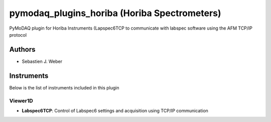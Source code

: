pymodaq_plugins_horiba (Horiba Spectrometers)
#############################################

.. image:: https://img.shields.io/pypi/v/pymodaq_plugins_horiba.svg
   :target: https://pypi.org/project/pymodaq_plugins_horiba/
   :alt: Latest Version

.. image:: https://readthedocs.org/projects/pymodaq/badge/?version=latest
   :target: https://pymodaq.readthedocs.io/en/stable/?badge=latest
   :alt: Documentation Status

.. image:: https://github.com/PyMoDAQ/pymodaq_plugins_horiba/workflows/Upload%20Python%20Package/badge.svg
    :target: https://github.com/PyMoDAQ/pymodaq_plugins_horiba

PyMoDAQ plugin for Horiba Instruments (Lapspec6TCP to communicate with labspec
software using the AFM TCP/IP protocol


Authors
=======

* Sebastien J. Weber

Instruments
===========
Below is the list of instruments included in this plugin


Viewer1D
++++++++

* **Labspec6TCP**: Control of Labspec6 settings and acquisition using TCP/IP communication
